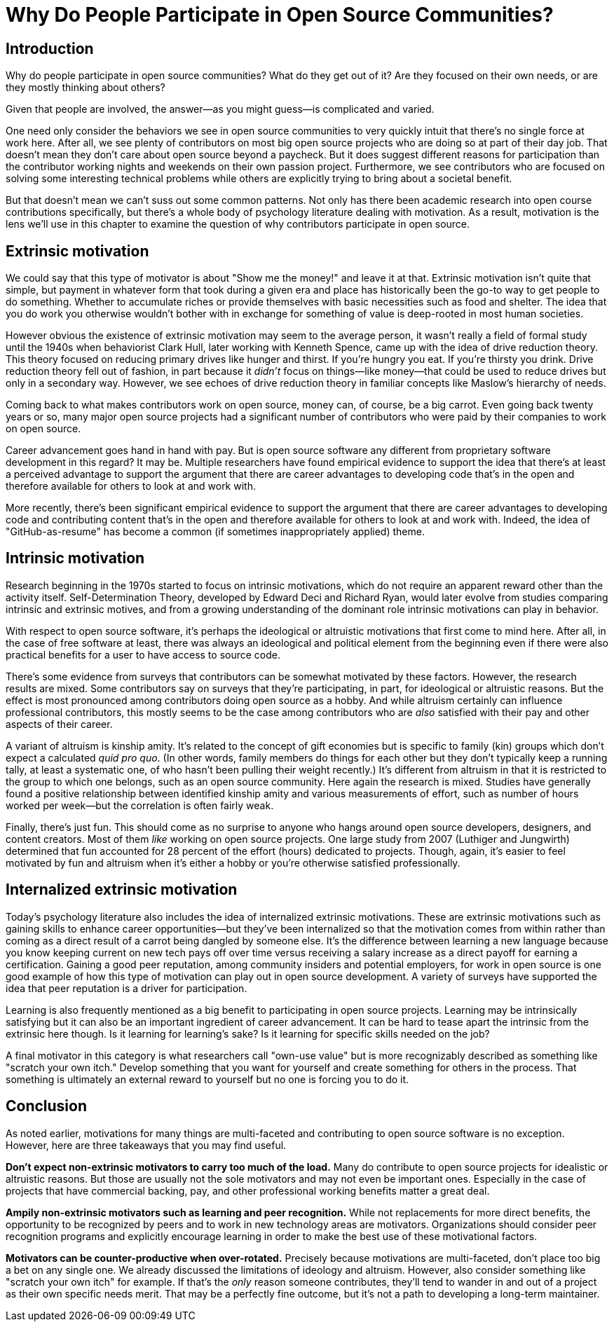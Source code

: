 = Why Do People Participate in Open Source Communities?
// Authors: Gordon Haff <ghaff@redhat.com>
// Updated: 2020-05-14
// Edited: 2020-08-06 (paula)

== Introduction

Why do people participate in open source communities? What do they get out of it? Are they focused on their own needs, or are they mostly thinking about others?

Given that people are involved, the answer—as you might guess—is complicated and varied.

One need only consider the behaviors we see in open source communities to very quickly intuit that there's no single force at work here. After all, we see plenty of contributors on most big open source projects who are doing so at part of their day job. That doesn't mean they don't care about open source beyond a paycheck. But it does suggest different reasons for participation than the contributor working nights and weekends on their own passion project. Furthermore, we see contributors who are focused on solving some interesting technical problems while others are explicitly trying to bring about a societal benefit.

But that doesn't mean we can't suss out some common patterns. Not only has there been academic research into open course contributions specifically, but there's a whole body of psychology literature dealing with motivation. As a result, motivation is the lens we'll use in this chapter to examine the question of why contributors participate in open source.

== Extrinsic motivation

We could say that this type of motivator is about "Show me the money!" and leave it at that. Extrinsic motivation isn't quite that simple, but payment in whatever form that took during a given era and place has historically been the go-to way to get people to do something. Whether to accumulate riches or provide themselves with basic necessities such as food and shelter. The idea that you do work you otherwise wouldn't bother with in exchange for something of value is deep-rooted in most human societies.

However obvious the existence of extrinsic motivation may seem to the average person, it wasn't really a field of formal study until the 1940s when behaviorist Clark Hull, later working with Kenneth Spence, came up with the idea of drive reduction theory. This theory focused on reducing primary drives like hunger and thirst. If you're hungry you eat. If you're thirsty you drink. Drive reduction theory fell out of fashion, in part because it _didn't_ focus on things—like money—that could be used to reduce drives but only in a secondary way. However, we see echoes of drive reduction theory in familiar concepts like Maslow's hierarchy of needs.

Coming back to what makes contributors work on open source, money can, of course, be a big carrot. Even going back twenty years or so, many major open source projects had a significant number of contributors who were paid by their companies to work on open source.

Career advancement goes hand in hand with pay. But is open source software any different from proprietary software development in this regard? It may be. Multiple researchers have found empirical evidence to support the idea that there's at least a perceived advantage to support the argument that there are career advantages to developing code that's in the open and therefore available for others to look at and work with.

More recently, there's been significant empirical evidence to support the argument that there are career advantages to developing code and contributing content that's in the open and therefore available for others to look at and work with. Indeed, the idea of "GitHub-as-resume" has become a common (if sometimes inappropriately applied) theme.

== Intrinsic motivation

Research beginning in the 1970s started to focus on intrinsic motivations, which do not require an apparent reward other than the activity itself. Self-Determination Theory, developed by Edward Deci and Richard Ryan, would later evolve from studies comparing intrinsic and extrinsic motives, and from a growing understanding of the dominant role intrinsic motivations can play in behavior.

With respect to open source software, it's perhaps the ideological or altruistic motivations that first come to mind here. After all, in the case of free software at least, there was always an ideological and political element from the beginning even if there were also practical benefits for a user to have access to source code.

There's some evidence from surveys that contributors can be somewhat motivated by these factors. However, the research results are mixed. Some contributors say on surveys that they're participating, in part, for ideological or altruistic reasons. But the effect is most pronounced among contributors doing open source as a hobby. And while altruism certainly can influence professional contributors, this mostly seems to be the case among contributors who are _also_ satisfied with their pay and other aspects of their career.

A variant of altruism is kinship amity. It's related to the concept of gift economies but is specific to family (kin) groups which don't expect a calculated _quid pro quo_. (In other words, family members do things for each other but they don't typically keep a running tally, at least a systematic one, of who hasn't been pulling their weight recently.) It's different from altruism in that it is restricted to the group to which one belongs, such as an open source community. Here again the research is mixed. Studies have generally found a positive relationship between identified kinship amity and various measurements of effort, such as number of hours worked per week—but the correlation is often fairly weak.

Finally, there's just fun. This should come as no surprise to anyone who hangs around open source developers, designers, and content creators. Most of them _like_ working on open source projects. One large study from 2007 (Luthiger and Jungwirth) determined that fun accounted for 28 percent of the effort (hours) dedicated to projects. Though, again, it's easier to feel motivated by fun and altruism when it's either a hobby or you're otherwise satisfied professionally.

== Internalized extrinsic motivation

Today's psychology literature also includes the idea of internalized extrinsic motivations. These are extrinsic motivations such as gaining skills to enhance career opportunities—but they've been internalized so that the motivation comes from within rather than coming as a direct result of a carrot being dangled by someone else. It's the difference between learning a new language because you know keeping current on new tech pays off over time versus receiving a salary increase as a direct payoff for earning a certification. Gaining a good peer reputation, among community insiders and potential employers, for work in open source is one good example of how this type of motivation can play out in open source development. A variety of surveys have supported the idea that peer reputation is a driver for participation.

Learning is also frequently mentioned as a big benefit to participating in open source projects. Learning may be intrinsically satisfying but it can also be an important ingredient of career advancement. It can be hard to tease apart the intrinsic from the extrinsic here though.
Is it learning for learning's sake? Is it learning for specific skills needed on the job?

A final motivator in this category is what researchers call "own-use value" but is more recognizably described as something like "scratch your own itch." Develop something that you want for yourself and create something for others in the process. That something is ultimately an external reward to yourself but no one is forcing you to do it.

== Conclusion

As noted earlier, motivations for many things are multi-faceted and contributing to open source software is no exception. However, here are three takeaways that you may find useful.

*Don't expect non-extrinsic motivators to carry too much of the load.* Many do contribute to open source projects for idealistic or altruistic reasons. But those are usually not the sole motivators and may not even be important ones. Especially in the case of projects that have commercial backing, pay, and other professional working benefits matter a great deal.

*Ampily non-extrinsic motivators such as learning and peer recognition.* While not replacements for more direct benefits, the opportunity to be recognized by peers and to work in new technology areas are motivators. Organizations should consider peer recognition programs and explicitly encourage learning in order to make the best use of these motivational factors.

*Motivators can be counter-productive when over-rotated.* Precisely because motivations are multi-faceted, don't place too big a bet on any single one. We already discussed the limitations of ideology and altruism. However, also consider something like "scratch your own itch" for example. If that's the _only_ reason someone contributes, they'll tend to wander in and out of a project as their own specific needs merit. That may be a perfectly fine outcome, but it's not a path to developing a long-term maintainer.
